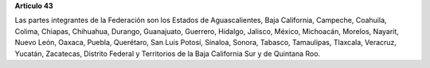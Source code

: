 **Artículo 43**

Las partes integrantes de la Federación son los Estados de
Aguascalientes, Baja California, Campeche, Coahuila, Colima, Chiapas,
Chihuahua, Durango, Guanajuato, Guerrero, Hidalgo, Jalisco, México,
Michoacán, Morelos, Nayarit, Nuevo León, Oaxaca, Puebla, Querétaro, San
Luis Potosí, Sinaloa, Sonora, Tabasco, Tamaulipas, Tlaxcala, Veracruz,
Yucatán, Zacatecas, Distrito Federal y Territorios de la Baja California
Sur y de Quintana Roo.

